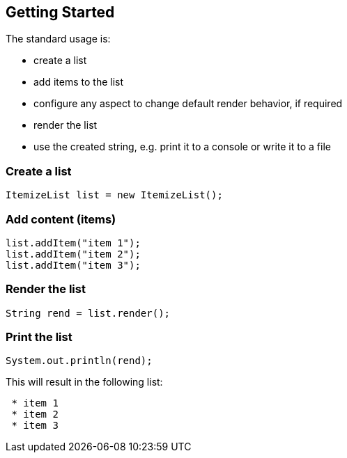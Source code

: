 Getting Started
---------------

The standard usage is:

* create a list
* add items to the list
* configure any aspect to change default render behavior, if required
* render the list
* use the created string, e.g. print it to a console or write it to a file


Create a list
~~~~~~~~~~~~~

[source, java]
----------------------------------------------------------------------------------------
ItemizeList list = new ItemizeList();
----------------------------------------------------------------------------------------


Add content (items)
~~~~~~~~~~~~~~~~~~~

[source, java]
----------------------------------------------------------------------------------------
list.addItem("item 1");
list.addItem("item 2");
list.addItem("item 3");
----------------------------------------------------------------------------------------


Render the list
~~~~~~~~~~~~~~~

[source, java]
----------------------------------------------------------------------------------------
String rend = list.render();
----------------------------------------------------------------------------------------


Print the list
~~~~~~~~~~~~~~

[source, java]
----------------------------------------------------------------------------------------
System.out.println(rend);
----------------------------------------------------------------------------------------

This will result in the following list:
----------------------------------------------------------------------------------------
 * item 1
 * item 2
 * item 3
----------------------------------------------------------------------------------------


